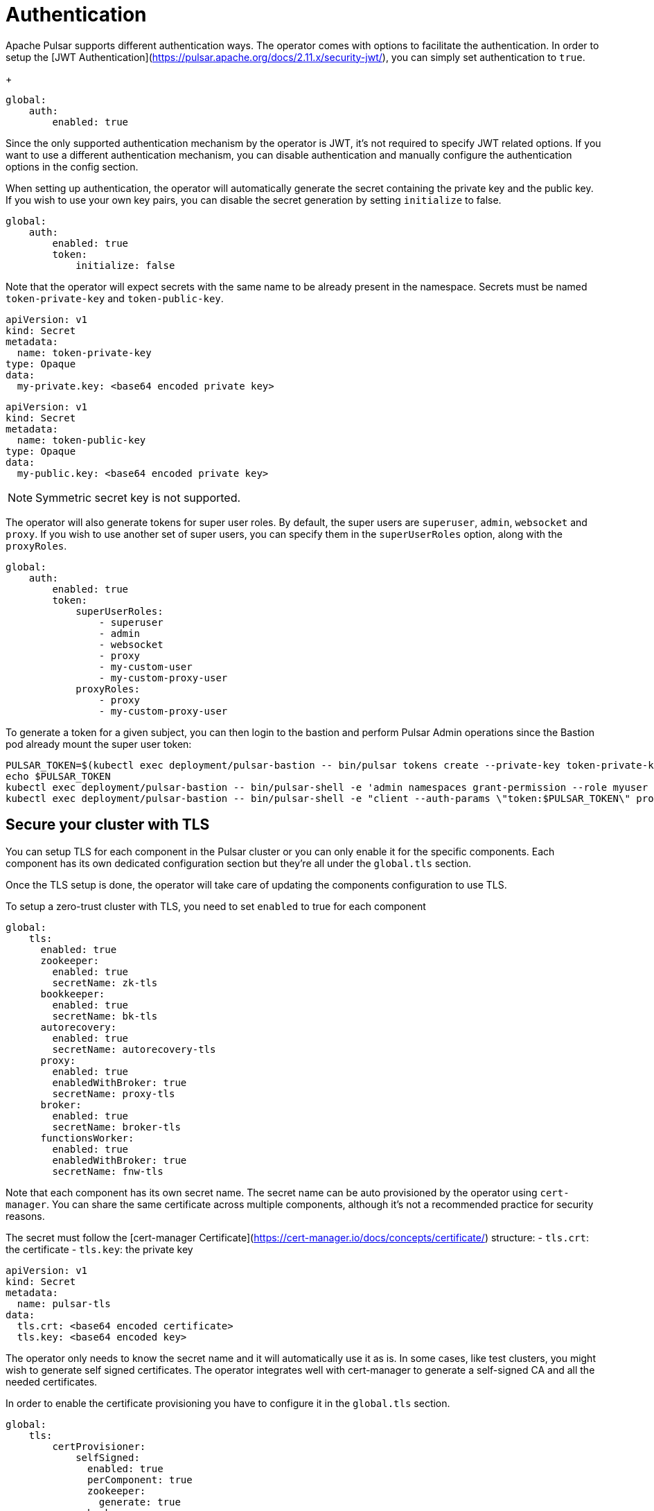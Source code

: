 
= Authentication

Apache Pulsar supports different authentication ways.
The operator comes with options to facilitate the authentication.
In order to setup the [JWT Authentication](https://pulsar.apache.org/docs/2.11.x/security-jwt/), you can simply set authentication to `true`.
+
[source,yaml]
----
global:
    auth:
        enabled: true
----

Since the only supported authentication mechanism by the operator is JWT, it's not required to specify JWT related options.
If you want to use a different authentication mechanism, you can disable authentication and manually configure the authentication options in the config section.

When setting up authentication, the operator will automatically generate the secret containing the private key and the public key.
If you wish to use your own key pairs, you can disable the secret generation by setting `initialize` to false.
[source,yaml]
----
global:
    auth:
        enabled: true
        token:
            initialize: false
----
Note that the operator will expect secrets with the same name to be already present in the namespace.
Secrets must be named `token-private-key` and `token-public-key`.
[source,yaml]
----
apiVersion: v1
kind: Secret
metadata:
  name: token-private-key
type: Opaque
data:
  my-private.key: <base64 encoded private key>
----

[source,yaml]
----
apiVersion: v1
kind: Secret
metadata:
  name: token-public-key
type: Opaque
data:
  my-public.key: <base64 encoded private key>
----

[NOTE]
====
Symmetric secret key is not supported.
====

The operator will also generate tokens for super user roles.
By default, the super users are `superuser`, `admin`, `websocket` and `proxy`.
If you wish to use another set of super users, you can specify them in the `superUserRoles` option, along with the `proxyRoles`.
[source,yaml]
----
global:
    auth:
        enabled: true
        token:
            superUserRoles:
                - superuser
                - admin
                - websocket
                - proxy
                - my-custom-user
                - my-custom-proxy-user
            proxyRoles:
                - proxy
                - my-custom-proxy-user
----


To generate a token for a given subject, you can then login to the bastion and perform Pulsar Admin operations since the Bastion pod already mount the super user token:

[source,bash]
----
PULSAR_TOKEN=$(kubectl exec deployment/pulsar-bastion -- bin/pulsar tokens create --private-key token-private-key/my-private.key --subject myuser)
echo $PULSAR_TOKEN
kubectl exec deployment/pulsar-bastion -- bin/pulsar-shell -e 'admin namespaces grant-permission --role myuser --actions produce,consume public/default'
kubectl exec deployment/pulsar-bastion -- bin/pulsar-shell -e "client --auth-params \"token:$PULSAR_TOKEN\" produce -m hello public/default/topic"
----

== Secure your cluster with TLS
You can setup TLS for each component in the Pulsar cluster or you can only enable it for the specific components.
Each component has its own dedicated configuration section but they're all under the `global.tls` section.

Once the TLS setup is done, the operator will take care of updating the components configuration to use TLS.


To setup a zero-trust cluster with TLS, you need to set `enabled` to true for each component

[source,yaml]
----
global:
    tls:
      enabled: true
      zookeeper:
        enabled: true
        secretName: zk-tls
      bookkeeper:
        enabled: true
        secretName: bk-tls
      autorecovery:
        enabled: true
        secretName: autorecovery-tls
      proxy:
        enabled: true
        enabledWithBroker: true
        secretName: proxy-tls
      broker:
        enabled: true
        secretName: broker-tls
      functionsWorker:
        enabled: true
        enabledWithBroker: true
        secretName: fnw-tls
----
Note that each component has its own secret name.
The secret name can be auto provisioned by the operator using `cert-manager`. You can share the same certificate across multiple components, although it's not a recommended practice for security reasons.

The secret must follow the [cert-manager Certificate](https://cert-manager.io/docs/concepts/certificate/) structure:
- `tls.crt`: the certificate
- `tls.key`: the private key

[source,yaml]
----
apiVersion: v1
kind: Secret
metadata:
  name: pulsar-tls
data:
  tls.crt: <base64 encoded certificate>
  tls.key: <base64 encoded key>
----

The operator only needs to know the secret name and it will automatically use it as is.
In some cases, like test clusters, you might wish to generate self signed certificates.
The operator integrates well with cert-manager to generate a self-signed CA and all the needed certificates.

In order to enable the certificate provisioning you have to configure it in the `global.tls` section.
[source,yaml]
----
global:
    tls:
        certProvisioner:
            selfSigned:
              enabled: true
              perComponent: true
              zookeeper:
                generate: true
              broker:
                generate: true
              bookkeeper:
                generate: true
              autorecovery:
                generate: true
              proxy:
                generate: true
              functionsWorker:
                generate: true
----
This will generate all the secrets needed by the components. The name of each secret is gathered from the `secretName` configured.


The repository contains examples for [real TLS example with acme](https://github.com/riptano/pulsar-operator/tree/main/helm/examples/cert-manager-acme) 
and [self-signed certificates](https://github.com/riptano/pulsar-operator/tree/main/helm/examples/cert-manager-self-signed). 
